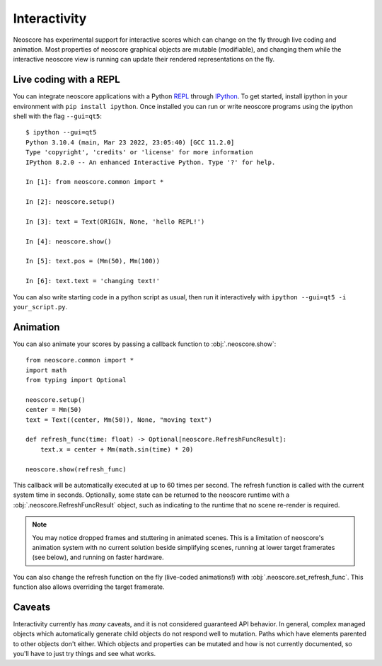 Interactivity
=============

Neoscore has experimental support for interactive scores which can change on the fly through live coding and animation. Most properties of neoscore graphical objects are mutable (modifiable), and changing them while the interactive neoscore view is running can update their rendered representations on the fly.

Live coding with a REPL
-----------------------

You can integrate neoscore applications with a Python `REPL <https://en.wikipedia.org/wiki/Read%E2%80%93eval%E2%80%93print_loop>`_ through `IPython <https://ipython.org/>`_. To get started, install ipython in your environment with ``pip install ipython``. Once installed you can run or write neoscore programs using the ipython shell with the flag ``--gui=qt5``::

    $ ipython --gui=qt5
    Python 3.10.4 (main, Mar 23 2022, 23:05:40) [GCC 11.2.0]
    Type 'copyright', 'credits' or 'license' for more information
    IPython 8.2.0 -- An enhanced Interactive Python. Type '?' for help.

    In [1]: from neoscore.common import *

    In [2]: neoscore.setup()

    In [3]: text = Text(ORIGIN, None, 'hello REPL!')

    In [4]: neoscore.show()

    In [5]: text.pos = (Mm(50), Mm(100))

    In [6]: text.text = 'changing text!'

You can also write starting code in a python script as usual, then run it interactively with ``ipython --gui=qt5 -i your_script.py``.

Animation
---------

You can also animate your scores by passing a callback function to :obj:`.neoscore.show`::

    from neoscore.common import *
    import math
    from typing import Optional

    neoscore.setup()
    center = Mm(50)
    text = Text((center, Mm(50)), None, "moving text")

    def refresh_func(time: float) -> Optional[neoscore.RefreshFuncResult]:
        text.x = center + Mm(math.sin(time) * 20)

    neoscore.show(refresh_func)

This callback will be automatically executed at up to 60 times per second. The refresh function is called with the current system time in seconds. Optionally, some state can be returned to the neoscore runtime with a :obj:`.neoscore.RefreshFuncResult` object, such as indicating to the runtime that no scene re-render is required.

.. note::

    You may notice dropped frames and stuttering in animated scenes. This is a limitation of neoscore's animation system with no current solution beside simplifying scenes, running at lower target framerates (see below), and running on faster hardware.

You can also change the refresh function on the fly (live-coded animations!) with :obj:`.neoscore.set_refresh_func`. This function also allows overriding the target framerate.

Caveats
-------

Interactivity currently has `many` caveats, and it is not considered guaranteed API behavior. In general, complex managed objects which automatically generate child objects do not respond well to mutation. Paths which have elements parented to other objects don't either. Which objects and properties can be mutated and how is not currently documented, so you'll have to just try things and see what works.
